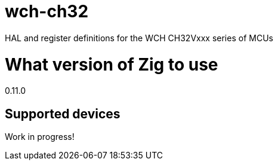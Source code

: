 = wch-ch32

HAL and register definitions for the WCH CH32Vxxx series of MCUs

= What version of Zig to use

0.11.0

== Supported devices ==

Work in progress!
